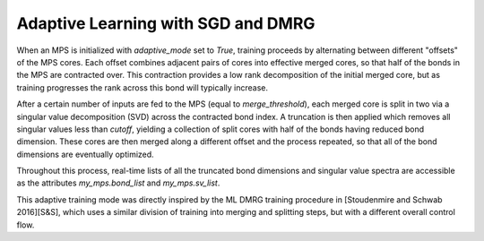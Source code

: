 Adaptive Learning with SGD and DMRG
###################################

When an MPS is initialized with `adaptive_mode` set to `True`, training proceeds by alternating between different "offsets" of the MPS cores. Each offset combines adjacent pairs of cores into effective merged cores, so that half of the bonds in the MPS are contracted over. This contraction provides a low rank decomposition of the initial merged core, but as training progresses the rank across this bond will typically increase.

After a certain number of inputs are fed to the MPS (equal to `merge_threshold`), each merged core is split in two via a singular value decomposition (SVD) across the contracted bond index. A truncation is then applied which removes all singular values less than `cutoff`, yielding a collection of split cores with half of the bonds having reduced bond dimension. These cores are then merged along a different offset and the process repeated, so that all of the bond dimensions are eventually optimized.

Throughout this process, real-time lists of all the truncated bond dimensions and singular value spectra are accessible as the attributes `my_mps.bond_list` and `my_mps.sv_list`.

This adaptive training mode was directly inspired by the ML DMRG training procedure in [Stoudenmire and Schwab 2016][S&S], which uses a similar division of training into merging and splitting steps, but with a different overall control flow.
